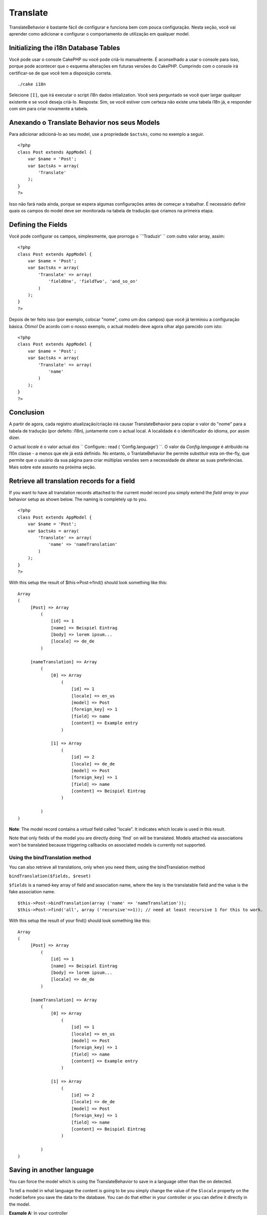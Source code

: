 Translate
#########

TranslateBehavior é bastante fácil de configurar e funciona bem com
pouca configuração. Nesta seção, você vai aprender como adicionar e
configurar o comportamento de utilização em qualquer model.

Initializing the i18n Database Tables
=====================================

Você pode usar o console CakePHP ou você pode criá-lo manualmente. É
aconselhado a usar o console para isso, porque pode acontecer que o
esquema alterações em futuras versões do CakePHP. Cumprindo com o
console irá certificar-se de que você tem a disposição correta.

::

    ./cake i18n

Selecione ``[I]``, que irá executar o script i18n dados intialization.
Você será perguntado se você quer largar qualquer existente e se você
deseja criá-lo. Resposta: Sim, se você estiver com certeza não existe
uma tabela i18n já, e responder com sim para criar novamente a tabela.

Anexando o Translate Behavior nos seus Models
=============================================

Para adicionar adicioná-lo ao seu model, use a propriedade ``$actsAs``,
como no exemplo a seguir.

::

    <?php
    class Post extends AppModel {
        var $name = 'Post';
        var $actsAs = array(
            'Translate'
        );
    }
    ?>

Isso não fará nada ainda, porque se espera algumas configurações antes
de começar a trabalhar. É necessário definir quais os campos do model
deve ser monitorada na tabela de tradução que criamos na primeira etapa.

Defining the Fields
===================

Você pode configurar os campos, simplesmente, que prorroga o
``'Traduzir' `` com outro valor array, assim:

::

    <?php
    class Post extends AppModel {
        var $name = 'Post';
        var $actsAs = array(
            'Translate' => array(
                'fieldOne', 'fieldTwo', 'and_so_on'
            )
        );
    }
    ?>

Depois de ter feito isso (por exemplo, colocar "nome", como um dos
campos) que você já terminou a configuração básica. Ótimo! De acordo com
o nosso exemplo, o actual modelo deve agora olhar algo parecido com
isto:

::

    <?php
    class Post extends AppModel {
        var $name = 'Post';
        var $actsAs = array(
            'Translate' => array(
                'name'
            )
        );
    }
    ?>

Conclusion
==========

A partir de agora, cada registro atualização/criação irá causar
TranslateBehavior para copiar o valor do "nome" para a tabela de
tradução (por defeito: i18n), juntamente com o actual local. A
localidade é o identificador do idioma, por assim dizer.

O actual *locale* é o valor actual dos
`` Configure:: read ( 'Config.language') ``. O valor da
*Config.language* é atribuído na l10n classe - a menos que ele já está
definido. No entanto, o TranlateBehavior lhe permite substituir esta
on-the-fly, que permite que o usuário da sua página para criar múltiplas
versões sem a necessidade de alterar as suas preferências. Mais sobre
este assunto na próxima seção.

Retrieve all translation records for a field
============================================

If you want to have all translation records attached to the current
model record you simply extend the *field array* in your behavior setup
as shown below. The naming is completely up to you.

::

    <?php
    class Post extends AppModel {
        var $name = 'Post';
        var $actsAs = array(
            'Translate' => array(
                'name' => 'nameTranslation'
            )
        );
    }
    ?>

With this setup the result of $this->Post->find() should look something
like this:

::

    Array
    (
         [Post] => Array
             (
                 [id] => 1
                 [name] => Beispiel Eintrag 
                 [body] => lorem ipsum...
                 [locale] => de_de
             )

         [nameTranslation] => Array
             (
                 [0] => Array
                     (
                         [id] => 1
                         [locale] => en_us
                         [model] => Post
                         [foreign_key] => 1
                         [field] => name
                         [content] => Example entry
                     )

                 [1] => Array
                     (
                         [id] => 2
                         [locale] => de_de
                         [model] => Post
                         [foreign_key] => 1
                         [field] => name
                         [content] => Beispiel Eintrag
                     )

             )
    )

**Note**: The model record contains a *virtual* field called "locale".
It indicates which locale is used in this result.

Note that only fields of the model you are directly doing \`find\` on
will be translated. Models attached via associations won't be translated
because triggering callbacks on associated models is currently not
supported.

Using the bindTranslation method
--------------------------------

You can also retrieve all translations, only when you need them, using
the bindTranslation method

``bindTranslation($fields, $reset)``

``$fields`` is a named-key array of field and association name, where
the key is the translatable field and the value is the fake association
name.

::

    $this->Post->bindTranslation(array ('name' => 'nameTranslation'));
    $this->Post->find('all', array ('recursive'=>1)); // need at least recursive 1 for this to work.

With this setup the result of your find() should look something like
this:

::

    Array
    (
         [Post] => Array
             (
                 [id] => 1
                 [name] => Beispiel Eintrag 
                 [body] => lorem ipsum...
                 [locale] => de_de
             )

         [nameTranslation] => Array
             (
                 [0] => Array
                     (
                         [id] => 1
                         [locale] => en_us
                         [model] => Post
                         [foreign_key] => 1
                         [field] => name
                         [content] => Example entry
                     )

                 [1] => Array
                     (
                         [id] => 2
                         [locale] => de_de
                         [model] => Post
                         [foreign_key] => 1
                         [field] => name
                         [content] => Beispiel Eintrag
                     )

             )
    )

Saving in another language
==========================

You can force the model which is using the TranslateBehavior to save in
a language other than the on detected.

To tell a model in what language the content is going to be you simply
change the value of the ``$locale`` property on the model before you
save the data to the database. You can do that either in your controller
or you can define it directly in the model.

**Example A:** In your controller

::

    <?php
    class PostsController extends AppController {
        var $name = 'Posts';
        
        function add() {
            if ($this->data) {
                $this->Post->locale = 'de_de'; // we are going to save the german version
                $this->Post->create();
                if ($this->Post->save($this->data)) {
                    $this->redirect(array('action' => 'index'));
                }
            }
        }
    }
    ?>

**Example B:** In your model

::

    <?php
    class Post extends AppModel {
        var $name = 'Post';
        var $actsAs = array(
            'Translate' => array(
                'name'
            )
        );
        
        // Option 1) just define the property directly
        var $locale = 'en_us';
        
        // Option 2) create a simple method 
        function setLanguage($locale) {
            $this->locale = $locale;
        }
    }
    ?>

Multiple Translation Tables
===========================

If you expect a lot entries you probably wonder how to deal with a
rapidly growing database table. There are two properties introduced by
TranslateBehavior that allow to specify which "Model" to bind as the
model containing the translations.

These are **$translateModel** and **$translateTable**.

Lets say we want to save our translations for all posts in the table
"post\_i18ns" instead of the default "i18n" table. To do so you need to
setup your model like this:

::

    <?php
    class Post extends AppModel {
        var $name = 'Post';
        var $actsAs = array(
            'Translate' => array(
                'name'
            )
        );
        
        // Use a different model (and table)
        var $translateModel = 'PostI18n';
    }
    ?>

**Important** is that you have to pluralize the table. It is now a usual
model and can be treated as such and thus comes with the conventions
involved. The table schema itself must be identical with the one
generated by the CakePHP console script. To make sure it fits one could
just initialize a empty i18n table using the console and rename the
table afterwards.

Create the TranslateModel
-------------------------

For this to work you need to create the actual model file in your models
folder. Reason is that there is no property to set the displayField
directly in the model using this behavior yet.

Make sure that you change the ``$displayField`` to ``'field'``.

::

    <?php
    class PostI18n extends AppModel { 
        var $displayField = 'field'; // important
    }
    // filename: post_i18n.php
    ?>

That's all it takes. You can also add all other model stuff here like
$useTable. But for better consistency we could do that in the model
which actually uses this translation model. This is where the optional
``$translateTable`` comes into play.

Changing the Table
------------------

If you want to change the name of the table you simply define
$translateTable in your model, like so:

::

    <?php
    class Post extends AppModel {
        var $name = 'Post';
        var $actsAs = array(
            'Translate' => array(
                'name'
            )
        );
        
        // Use a different model
        var $translateModel = 'PostI18n';
        
        // Use a different table for translateModel
        var $translateTable = 'post_translations';
    }
    ?>

Please note that **you can't use $translateTable alone**. If you don't
intend to use a custom ``$translateModel`` then leave this property
untouched. Reason is that it would break your setup and show you a
"Missing Table" message for the default I18n model which is created in
runtime.
